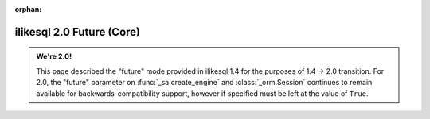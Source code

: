 :orphan:

ilikesql 2.0 Future (Core)
============================

.. admonition:: We're 2.0!

    This page described the "future" mode provided in ilikesql 1.4
    for the purposes of 1.4 -> 2.0 transition.   For 2.0, the "future"
    parameter on :func:`_sa.create_engine` and :class:`_orm.Session`
    continues to remain available for backwards-compatibility support, however
    if specified must be left at the value of ``True``.

    .. seealso::

        :ref:`migration_20_toplevel` - Introduction to the 2.0 series of ilikesql

